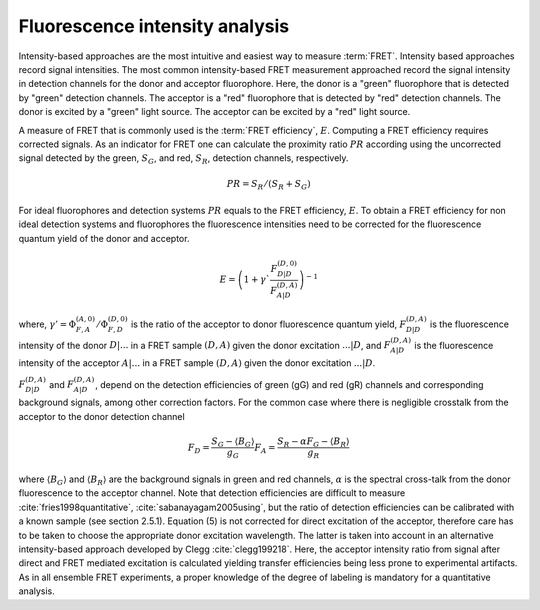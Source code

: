 .. _fluorescence_intensity_analysis:

===============================
Fluorescence intensity analysis
===============================
Intensity-based approaches are the most intuitive and easiest way to measure :term:`FRET`.
Intensity based approaches record signal intensities. The most common intensity-based
FRET measurement approached record the signal intensity in detection channels for the
donor and acceptor fluorophore. Here, the donor is a "green" fluorophore that is
detected by "green" detection channels. The acceptor is a "red" fluorophore that is
detected by "red" detection channels. The donor is excited by a "green" light source.
The acceptor can be excited by a "red" light source.

A measure of FRET that is commonly used is the :term:`FRET efficiency`, :math:`E`.
Computing a FRET efficiency requires corrected signals. As an indicator for FRET one can
calculate the proximity ratio :math:`PR` according using the uncorrected signal
detected by the green, :math:`S_G`, and red, :math:`S_R`, detection channels,
respectively.

.. math::

   PR = S_R / (S_R + S_G)

For ideal fluorophores and detection systems :math:`PR` equals to the FRET
efficiency, :math:`E`. To obtain a FRET efficiency for non ideal detection
systems and fluorophores the fluorescence intensities need to be corrected for the
fluorescence quantum yield of the donor and acceptor.

.. math::

   E = \left( 1+\gamma` \frac{F_{D|D}^{(D,0)}}{F_{A|D}^{(D,A)}} \right )^{-1}

where, :math:`\gamma'=\Phi_{F,A}^{(A,0)}/\Phi_{F,D}^{(D,0)}` is the ratio
of the acceptor to donor fluorescence quantum yield, :math:`F_{D|D}^{(D,A)` is
the fluorescence intensity of the donor :math:`D|...` in a FRET sample
:math:`(D,A)` given the donor excitation :math:`...|D`, and :math:`F_{A|D}^{(D,A)}`
is the fluorescence intensity of the acceptor :math:`A|...` in a FRET sample
:math:`(D,A)` given the donor excitation :math:`...|D`.

:math:`F_{D|D}^{(D,A)` and :math:`F_{A|D}^{(D,A)`, depend on the detection
efficiencies of green (gG) and red (gR) channels and corresponding background
signals, among other correction factors. For the common case where there is
negligible crosstalk from the acceptor to the donor detection channel

.. math::

   F_D = \frac{S_G - \langle B_G \rangle}{g_G}
   F_{A}=\frac{S_{R}-\alpha F_{G}-\langle B_{R} \rangle}{g_{R}}

where :math:`\langle B_G \rangle` and :math:`\langle B_R \rangle` are the background
signals in green and red channels, :math:`\alpha` is the spectral cross-talk from the donor
fluorescence to the acceptor channel. Note that detection efficiencies are difficult to measure
:cite:`fries1998quantitative`, :cite:`sabanayagam2005using`, but the ratio of detection efficiencies
can be calibrated with a known sample (see section 2.5.1). Equation (5) is not corrected
for direct excitation of the acceptor, therefore care has to be taken to choose the
appropriate donor excitation wavelength. The latter is taken into account in
an alternative intensity-based approach developed by Clegg :cite:`clegg199218`.
Here, the acceptor intensity ratio from signal after direct and FRET mediated
excitation is calculated yielding transfer efficiencies being less prone
to experimental artifacts. As in all ensemble FRET experiments, a proper
knowledge of the degree of labeling is mandatory for a quantitative analysis.
